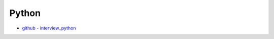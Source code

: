 Python
===========


- `github - interview_python <https://github.com/taizilongxu/interview_python>`_

